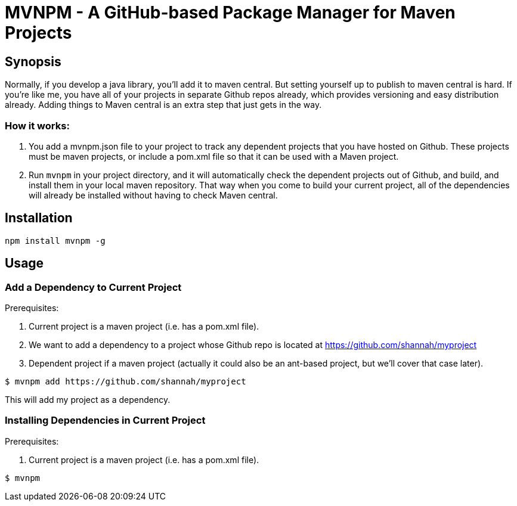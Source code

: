 = MVNPM - A GitHub-based Package Manager for Maven Projects

== Synopsis

Normally, if you develop a java library, you'll add it to maven central.  But setting yourself up to publish to maven central is hard.  If you're like me, you have all of your projects in separate Github repos already, which provides versioning and easy distribution already.  Adding things to Maven central is an extra step that just gets in the way.


=== How it works:

1. You add a mvnpm.json file to your project to track any dependent projects that you have hosted on Github.  These projects must be maven projects, or include a pom.xml file so that it can be used with a Maven project.
2. Run `mvnpm` in your project directory, and it will automatically check the dependent projects out of Github, and build, and install them in your local maven repository.  That way when you come to build your current project, all of the dependencies will already be installed without having to check Maven central.

== Installation

----
npm install mvnpm -g
----

== Usage

=== Add a Dependency to Current Project

Prerequisites:

1. Current project is a maven project (i.e. has a pom.xml file).
2. We want to add a dependency to a project whose Github repo is located at https://github.com/shannah/myproject
3. Dependent project if a maven project (actually it could also be an ant-based project, but we'll cover that case later).

----
$ mvnpm add https://github.com/shannah/myproject
----

This will add my project as a dependency.  

=== Installing Dependencies in Current Project

Prerequisites:

1. Current project is a maven project (i.e. has a pom.xml file).

----
$ mvnpm
----






